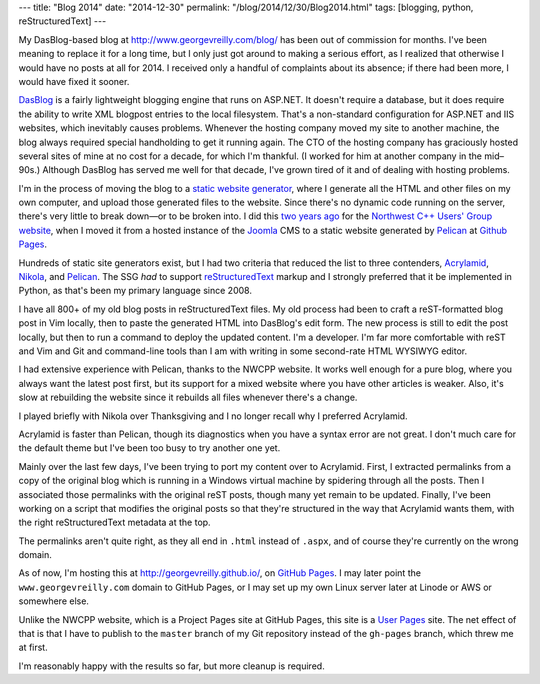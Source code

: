 ---
title: "Blog 2014"
date: "2014-12-30"
permalink: "/blog/2014/12/30/Blog2014.html"
tags: [blogging, python, reStructuredText]
---



My DasBlog-based blog at http://www.georgevreilly.com/blog/
has been out of commission for months.
I've been meaning to replace it for a long time,
but I only just got around to making a serious effort,
as I realized that otherwise I would have no posts at all for 2014.
I received only a handful of complaints about its absence;
if there had been more, I would have fixed it sooner.

`DasBlog`_ is a fairly lightweight blogging engine that runs on ASP.NET.
It doesn't require a database,
but it does require the ability to write XML blogpost entries to the local filesystem.
That's a non-standard configuration for ASP.NET and IIS websites,
which inevitably causes problems.
Whenever the hosting company moved my site to another machine,
the blog always required special handholding to get it running again.
The CTO of the hosting company has graciously hosted several sites of mine
at no cost for a decade, for which I'm thankful.
(I worked for him at another company in the mid–90s.)
Although DasBlog has served me well for that decade,
I've grown tired of it and of dealing with hosting problems.

I'm in the process of moving the blog to a `static website generator`_,
where I generate all the HTML and other files on my own computer,
and upload those generated files to the website.
Since there's no dynamic code running on the server,
there's very little to break down—or to be broken into.
I did this `two years ago`_ for the `Northwest C++ Users' Group website`_,
when I moved it from a hosted instance of the Joomla_ CMS
to a static website generated by Pelican_ at `Github Pages`_.

Hundreds of static site generators exist,
but I had two criteria that reduced the list to three contenders,
Acrylamid_, Nikola_, and Pelican_.
The SSG *had* to support `reStructuredText`_ markup
and I strongly preferred that it be implemented in Python,
as that's been my primary language since 2008.

I have all 800+ of my old blog posts in reStructuredText files.
My old process had been to craft a reST-formatted blog post in Vim locally,
then to paste the generated HTML into DasBlog's edit form.
The new process is still to edit the post locally,
but then to run a command to deploy the updated content.
I'm a developer.
I'm far more comfortable with reST and Vim and Git and command-line tools
than I am with writing in some second-rate HTML WYSIWYG editor.

I had extensive experience with Pelican, thanks to the NWCPP website.
It works well enough for a pure blog, where you always want the latest post first,
but its support for a mixed website where you have other articles is weaker.
Also, it's slow at rebuilding the website since it rebuilds all files
whenever there's a change.

I played briefly with Nikola over Thanksgiving
and I no longer recall why I preferred Acrylamid.

Acrylamid is faster than Pelican,
though its diagnostics when you have a syntax error are not great.
I don't much care for the default theme but I've been too busy to try another one yet.

Mainly over the last few days,
I've been trying to port my content over to Acrylamid.
First, I extracted permalinks
from a copy of the original blog which is running in a Windows virtual machine
by spidering through all the posts.
Then I associated those permalinks with the original reST posts,
though many yet remain to be updated.
Finally, I've been working on a script that modifies the original posts
so that they're structured in the way that Acrylamid wants them,
with the right reStructuredText metadata at the top.

The permalinks aren't quite right,
as they all end in ``.html`` instead of ``.aspx``,
and of course they're currently on the wrong domain.

As of now, I'm hosting this at http://georgevreilly.github.io/, on `GitHub Pages`_.
I may later point the ``www.georgevreilly.com`` domain to GitHub Pages,
or I may set up my own Linux server later at Linode or AWS or somewhere else.

Unlike the NWCPP website, which is a Project Pages site at GitHub Pages,
this site is a `User Pages`_ site.
The net effect of that is that I have to publish to the ``master`` branch
of my Git repository instead of the ``gh-pages`` branch,
which threw me at first.

I'm reasonably happy with the results so far, but more cleanup is required.


.. _static website generator:
    http://blog.iwantmyname.com/2014/05/the-updated-big-list-of-static-website-generators-for-your-site-blog-or-wiki.html
.. _DasBlog: http://dasblog.codeplex.com/
.. _two years ago:
.. _NWCPP Pelican migration:
    http://nwcpp.org/2013-website-refresh.html
.. _Northwest C++ Users' Group website:
    http://nwcpp.org/
.. _Joomla:
    http://www.joomla.org/
.. _Pelican:
    http://blog.getpelican.com/
.. _Acrylamid:
    http://posativ.org/acrylamid/
.. _Nikola:
    http://www.getnikola.com/
.. _GitHub Pages:
    https://pages.github.com/
.. _reStructuredText:
    http://docutils.sf.net/rst.html
.. _User Pages:
    https://help.github.com/articles/user-organization-and-project-pages/

.. _permalink:
    /blog/2014/12/30/Blog2014.html
